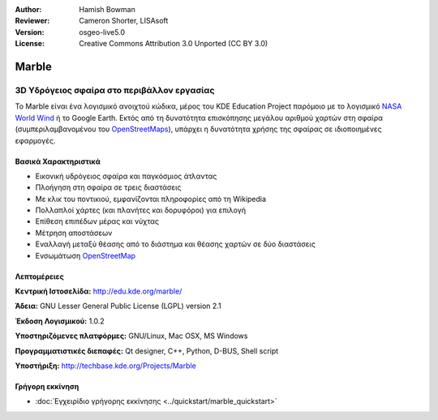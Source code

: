 :Author: Hamish Bowman
:Reviewer: Cameron Shorter, LISAsoft
:Version: osgeo-live5.0
:License: Creative Commons Attribution 3.0 Unported (CC BY 3.0)

.. _marble-overview:

.. image:: ../../images/project_logos/logo-marble.png
  :scale: 75 %
  :alt: project logo
  :align: right
  :target: http://edu.kde.org/marble/


Marble
================================================================================

3D Υδρόγειος σφαίρα στο περιβάλλον εργασίας
~~~~~~~~~~~~~~~~~~~~~~~~~~~~~~~~~~~~~~~~~~~~~~~~~~~~~~~~~~~~~~~~~~~~~~~~~~~~~~~~

Το Marble είναι ένα λογισμικό ανοιχτού κώδικα, μέρος του KDE Education Project παρόμοιο με
το λογισμικό `NASA World Wind <http://worldwind.arc.nasa.gov/java/>`_ ή το
Google Earth. Εκτός από τη δυνατότητα επισκόπησης μεγάλου αριθμού χαρτών στη σφαίρα (συμπεριλαμβανομένου του `OpenStreetMaps <http://www.osm.org>`_), υπάρχει η δυνατότητα
χρήσης της σφαίρας σε ιδιοποιημένες εφαρμογές.


Βασικά Χαρακτηριστικά
--------------------------------------------------------------------------------

.. image:: ../../images/screenshots/1024x768/marble-history.png
  :scale: 50 %
  :alt: screenshot
  :align: right

* Εικονική υδρόγειος σφαίρα και παγκόσμιος άτλαντας
* Πλοήγηση στη σφαίρα σε τρεις διαστάσεις
* Με κλικ του ποντικιού, εμφανίζονται πληροφορίες από τη Wikipedia
* Πολλαπλοί χάρτες (και πλανήτες και δορυφόροι) για επιλογή
* Επίθεση επιπέδων μέρας και νύχτας
* Μέτρηση αποστάσεων
* Εναλλαγή μεταξύ θέασης από το διάστημα και θέασης χαρτών σε δύο διαστάσεις
* Ενσωμάτωση `OpenStreetMap <http://www.osm.org>`_


Λεπτομέρειες
--------------------------------------------------------------------------------

**Κεντρική Ιστοσελίδα:** http://edu.kde.org/marble/

**Άδεια:** GNU Lesser General Public License (LGPL) version 2.1

**Έκδοση Λογισμικού:** 1.0.2

**Υποστηριζόμενες πλατφόρμες:** GNU/Linux, Mac OSX, MS Windows

**Προγραμματιστικές διεπαφές:** Qt designer, C++, Python, D-BUS, Shell script

**Υποστήριξη:** http://techbase.kde.org/Projects/Marble


Γρήγορη εκκίνηση
--------------------------------------------------------------------------------

* :doc:`Εγχειρίδιο γρήγορης εκκίνησης <../quickstart/marble_quickstart>`


